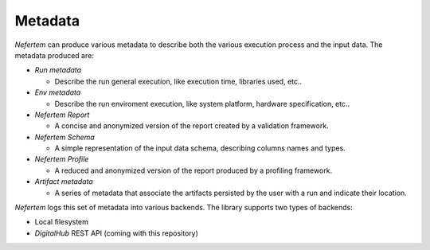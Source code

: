 
Metadata
========

*Nefertem* can produce various metadata to describe both the various execution process and the input data. The metadata produced are:


* `Run metadata`

  * Describe the run general execution, like execution time, libraries used, etc..

* `Env metadata`

  * Describe the run enviroment execution, like system platform, hardware specification, etc..

* `Nefertem Report`

  * A concise and anonymized version of the report created by a validation framework.

* `Nefertem Schema`

  * A simple representation of the input data schema, describing columns names and types.

* `Nefertem Profile`

  * A reduced and anonymized version of the report produced by a profiling framework.

* `Artifact metadata`

  * A series of metadata that associate the artifacts persisted by the user with a run and indicate their location.


*Nefertem* logs this set of metadata into various backends. The library supports two types of backends:


* Local filesystem
* *DigitalHub* REST API (coming with this repository)

